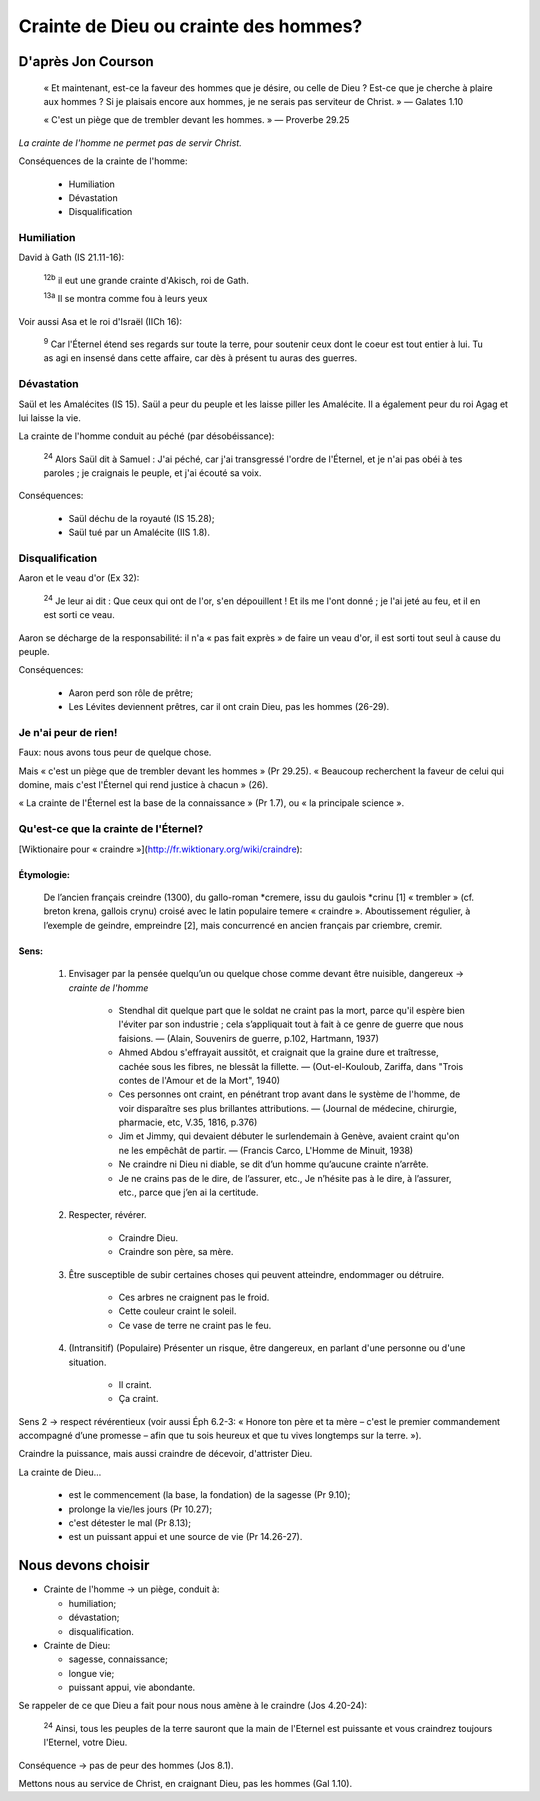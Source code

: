 =======================================
Crainte de Dieu ou crainte des hommes?
=======================================

D'après Jon Courson
====================

    « Et maintenant, est-ce la faveur des hommes que je désire, ou celle de Dieu ? Est-ce que je cherche à plaire aux hommes ? Si je plaisais encore aux hommes, je ne serais pas serviteur de Christ. » — Galates 1.10

    « C'est un piège que de trembler devant les hommes. » — Proverbe 29.25

*La crainte de l'homme ne permet pas de servir Christ.*

Conséquences de la crainte de l'homme:

  - Humiliation
  - Dévastation
  - Disqualification

Humiliation
++++++++++++

David à Gath (IS 21.11-16):

    :sup:`12b` il eut une grande crainte d'Akisch, roi de Gath.

    :sup:`13a` Il se montra comme fou à leurs yeux

Voir aussi Asa et le roi d'Israël (IICh 16):

    :sup:`9` Car l'Éternel étend ses regards sur toute la terre, pour soutenir ceux dont le coeur est tout entier à lui. Tu as agi en insensé dans cette affaire, car dès à présent tu auras des guerres.


Dévastation
++++++++++++

Saül et les Amalécites (IS 15). Saül a peur du peuple et les laisse piller les Amalécite. Il a également peur du roi Agag et lui laisse la vie.

La crainte de l'homme conduit au péché (par désobéissance):

    :sup:`24` Alors Saül dit à Samuel : J'ai péché, car j'ai transgressé l'ordre de l'Éternel, et je n'ai pas obéi à tes paroles ; je craignais le peuple, et j'ai écouté sa voix.


Conséquences:

  - Saül déchu de la royauté (IS 15.28);
  - Saül tué par un Amalécite (IIS 1.8).


Disqualification
++++++++++++++++++

Aaron et le veau d'or (Ex 32):

    :sup:`24` Je leur ai dit : Que ceux qui ont de l'or, s'en dépouillent ! Et ils me l'ont donné ; je l'ai jeté au feu, et il en est sorti ce veau.


Aaron se décharge de la responsabilité: il n'a « pas fait exprès » de faire un veau d'or, il est sorti tout seul à cause du peuple.

Conséquences:

  - Aaron perd son rôle de prêtre;
  - Les Lévites deviennent prêtres, car il ont crain Dieu, pas les hommes (26-29).


Je n'ai peur de rien!
+++++++++++++++++++++++

Faux: nous avons tous peur de quelque chose.

Mais « c'est un piège que de trembler devant les hommes » (Pr 29.25). « Beaucoup recherchent la faveur de celui qui domine, mais c'est l'Éternel qui rend justice à chacun » (26).

« La crainte de l'Éternel est la base de la connaissance » (Pr 1.7), ou « la principale science ».


Qu'est-ce que la crainte de l'Éternel?
+++++++++++++++++++++++++++++++++++++++

[Wiktionaire pour « craindre »](http://fr.wiktionary.org/wiki/craindre):

Étymologie:
-----------
    
    De l’ancien français creindre (1300), du gallo-roman \*cremere, issu du gaulois \*crinu [1] « trembler » (cf. breton krena, gallois crynu) croisé avec le latin populaire temere « craindre ». Aboutissement régulier, à l’exemple de geindre, empreindre [2], mais concurrencé en ancien français par criembre, cremir. 

Sens:
------

    1) Envisager par la pensée quelqu’un ou quelque chose comme devant être nuisible, dangereux → *crainte de l'homme*

        -  Stendhal dit quelque part que le soldat ne craint pas la mort, parce qu'il espère bien l'éviter par son industrie ; cela s’appliquait tout à fait à ce genre de guerre que nous faisions. — (Alain, Souvenirs de guerre, p.102, Hartmann, 1937)

        -  Ahmed Abdou s'effrayait aussitôt, et craignait que la graine dure et traîtresse, cachée sous les fibres, ne blessât la fillette. — (Out-el-Kouloub, Zariffa, dans "Trois contes de l'Amour et de la Mort", 1940)

        -  Ces personnes ont craint, en pénétrant trop avant dans le système de l'homme, de voir disparaître ses plus brillantes attributions. — (Journal de médecine, chirurgie, pharmacie, etc, V.35, 1816, p.376)

        -  Jim et Jimmy, qui devaient débuter le surlendemain à Genève, avaient craint qu'on ne les empêchât de partir. — (Francis Carco, L'Homme de Minuit, 1938)

        -  Ne craindre ni Dieu ni diable, se dit d’un homme qu’aucune crainte n’arrête.

        -  Je ne crains pas de le dire, de l’assurer, etc., Je n’hésite pas à le dire, à l’assurer, etc., parce que j’en ai la certitude.


    2) Respecter, révérer.

        * Craindre Dieu.

        * Craindre son père, sa mère.

    3) Être susceptible de subir certaines choses qui peuvent atteindre, endommager ou détruire.

        * Ces arbres ne craignent pas le froid.

        * Cette couleur craint le soleil.

        * Ce vase de terre ne craint pas le feu.

    4) (Intransitif) (Populaire) Présenter un risque, être dangereux, en parlant d'une personne ou d'une situation.

        * Il craint.

        * Ça craint.

Sens 2 → respect révérentieux (voir aussi Éph 6.2-3: « Honore ton père et ta mère – c'est le premier commandement accompagné d’une promesse – afin que tu sois heureux et que tu vives longtemps sur la terre. »).

Craindre la puissance, mais aussi craindre de décevoir, d'attrister Dieu.

La crainte de Dieu…

  * est le commencement (la base, la fondation) de la sagesse (Pr 9.10);
  * prolonge la vie/les jours (Pr 10.27);
  * c'est détester le mal (Pr 8.13);
  * est un puissant appui et une source de vie (Pr 14.26-27).


Nous devons choisir
=====================

* Crainte de l'homme → un piège, conduit à:

  - humiliation;
  - dévastation;
  - disqualification.

* Crainte de Dieu:

  - sagesse, connaissance;
  - longue vie;
  - puissant appui, vie abondante.

Se rappeler de ce que Dieu a fait pour nous nous amène à le craindre (Jos 4.20-24):

    :sup:`24` Ainsi, tous les peuples de la terre sauront que la main de l'Eternel est puissante et vous craindrez toujours l'Eternel, votre Dieu.

Conséquence → pas de peur des hommes (Jos 8.1).

Mettons nous au service de Christ, en craignant Dieu, pas les hommes (Gal 1.10).




